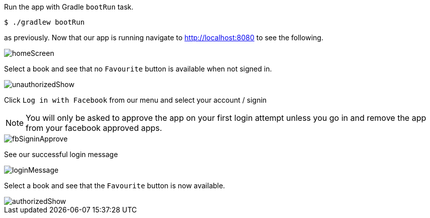 Run the app with Gradle `bootRun` task.

[source,bash]
----
$ ./gradlew bootRun
----

as previously. Now that our app is running navigate to http://localhost:8080 to see the following.

image::homeScreen.png[]

Select a book and see that no `Favourite` button is available when not signed in.

image::unauthorizedShow.png[]

Click `Log in with Facebook` from our menu and select your account / signin

NOTE: You will only be asked to approve the app on your first login attempt unless you go in and remove the app from your facebook
approved apps.

image::fbSigninApprove.png[]

See our successful login message

image::loginMessage.png[]

Select a book and see that the `Favourite` button is now available.

image::authorizedShow.png[]
